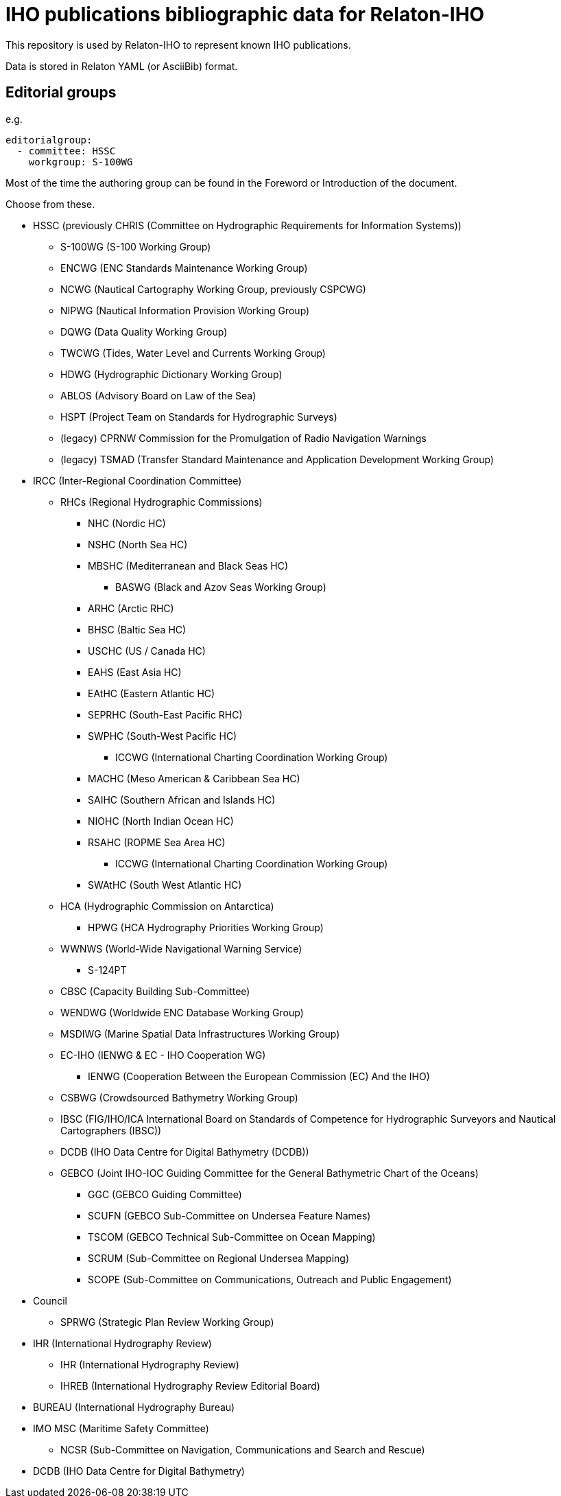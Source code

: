 = IHO publications bibliographic data for Relaton-IHO

This repository is used by Relaton-IHO to represent known IHO publications.

Data is stored in Relaton YAML (or AsciiBib) format.

== Editorial groups

e.g.
[source,yaml]
----
editorialgroup:
  - committee: HSSC
    workgroup: S-100WG
----

Most of the time the authoring group can be found in the Foreword or Introduction of
the document.

Choose from these.

* HSSC (previously CHRIS (Committee on Hydrographic Requirements for Information Systems))
** S-100WG (S-100 Working Group)
** ENCWG (ENC Standards Maintenance Working Group)
** NCWG (Nautical Cartography Working Group, previously CSPCWG)
** NIPWG (Nautical Information Provision Working Group)
** DQWG (Data Quality Working Group)
** TWCWG (Tides, Water Level and Currents Working Group)
** HDWG (Hydrographic Dictionary Working Group)
** ABLOS (Advisory Board on Law of the Sea)
** HSPT (Project Team on Standards for Hydrographic Surveys)
** (legacy) CPRNW Commission for the Promulgation of Radio Navigation Warnings
** (legacy) TSMAD (Transfer Standard Maintenance and Application Development Working Group)

* IRCC (Inter-Regional Coordination Committee)
** RHCs (Regional Hydrographic Commissions)
*** NHC (Nordic HC)
*** NSHC (North Sea HC)
*** MBSHC (Mediterranean and Black Seas HC)
**** BASWG (Black and Azov Seas Working Group)
*** ARHC (Arctic RHC)
*** BHSC (Baltic Sea HC)
*** USCHC (US / Canada HC)
*** EAHS (East Asia HC)
*** EAtHC (Eastern Atlantic HC)
*** SEPRHC (South-East Pacific RHC)
*** SWPHC (South-West Pacific HC)
**** ICCWG (International Charting Coordination Working Group)
*** MACHC (Meso American & Caribbean Sea HC)
*** SAIHC (Southern African and Islands HC)
*** NIOHC (North Indian Ocean HC)
*** RSAHC (ROPME Sea Area HC)
**** ICCWG (International Charting Coordination Working Group)
*** SWAtHC (South West Atlantic HC)
** HCA (Hydrographic Commission on Antarctica)
*** HPWG (HCA Hydrography Priorities Working Group)
** WWNWS (World-Wide Navigational Warning Service)
*** S-124PT
** CBSC (Capacity Building Sub-Committee)
** WENDWG (Worldwide ENC Database Working Group)
** MSDIWG (Marine Spatial Data Infrastructures Working Group)
** EC-IHO (IENWG & EC - IHO Cooperation WG)
*** IENWG (Cooperation Between the European Commission (EC) And the IHO)
** CSBWG (Crowdsourced Bathymetry Working Group)
** IBSC (FIG/IHO/ICA International Board on Standards of Competence for Hydrographic Surveyors and Nautical Cartographers (IBSC))
** DCDB (IHO Data Centre for Digital Bathymetry (DCDB))
** GEBCO (Joint IHO-IOC Guiding Committee for the General Bathymetric Chart of the Oceans)
*** GGC (GEBCO Guiding Committee)
*** SCUFN (GEBCO Sub-Committee on Undersea Feature Names)
*** TSCOM (GEBCO Technical Sub-Committee on Ocean Mapping)
*** SCRUM (Sub-Committee on Regional Undersea Mapping)
*** SCOPE (Sub-Committee on Communications, Outreach and Public Engagement)

* Council
** SPRWG (Strategic Plan Review Working Group)

* IHR (International Hydrography Review)
** IHR (International Hydrography Review)
** IHREB (International Hydrography Review Editorial Board)

* BUREAU (International Hydrography Bureau)

* IMO MSC (Maritime Safety Committee)
** NCSR (Sub-Committee on Navigation, Communications and Search and Rescue)

* DCDB (IHO Data Centre for Digital Bathymetry)
